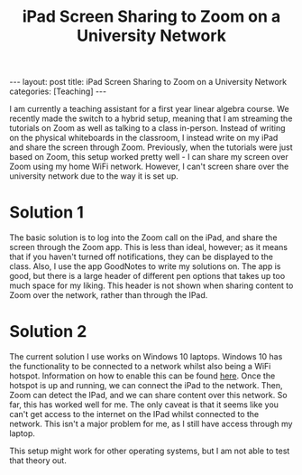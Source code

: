 #+title: iPad Screen Sharing to Zoom on a University Network
#+STARTUP: latexpreview hideblocks
#+LATEX_HEADER: \usepackage{math-packages} \usepackage{math-macros}
#+OPTIONS: tex:t num:nil toc:nil
#+BEGIN_EXPORT html
---
layout: post
title: iPad Screen Sharing to Zoom on a University Network
categories: [Teaching] 
---
#+END_EXPORT

I am currently a teaching assistant for a first year linear algebra course. We recently made the switch to a hybrid setup, meaning that I am streaming the tutorials on Zoom as well as talking to a class in-person. Instead of writing on the physical whiteboards in the classroom, I instead write on my iPad and share the screen through Zoom. Previously, when the tutorials were just based on Zoom, this setup worked pretty well - I can share my screen over Zoom using my home WiFi network. However, I can't screen share over the university network due to the way it is set up.

* Solution 1
The basic solution is to log into the Zoom call on the iPad, and share the screen through the Zoom app. This is less than ideal, however; as it means that if you haven't turned off notifications, they can be displayed to the class. Also, I use the app GoodNotes to write my solutions on. The app is good, but there is a large header of different pen options that takes up too much space for my liking. This header is not shown when sharing content to Zoom over the network, rather than through the IPad.

* Solution 2
The current solution I use works on Windows 10 laptops. Windows 10 has the functionality to be connected to a network whilst also being a WiFi hotspot. Information on how to enable this can be found [[https://support.microsoft.com/en-us/windows/use-your-pc-as-a-mobile-hotspot-c89b0fad-72d5-41e8-f7ea-406ad9036b85][here]]. Once the hotspot is up and running, we can connect the iPad to the network. Then, Zoom can detect the IPad, and we can share content over this network. So far, this has worked well for me. The only caveat is that it seems like you can't get access to the internet on the IPad whilst connected to the network. This isn't a major problem for me, as I still have access through my laptop.

This setup might work for other operating systems, but I am not able to test that theory out.
